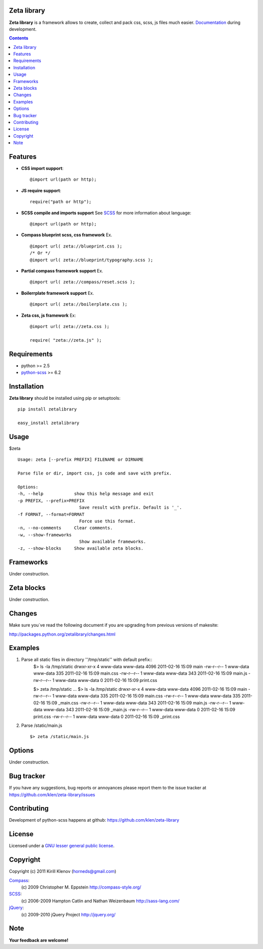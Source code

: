 Zeta library
============

**Zeta library** is a framework allows to create, collect and pack css, scss, js files much easier. Documentation_ during development.

.. contents::


Features
========
* **CSS import support**::

    @import url(path or http);

* **JS require support**::

    require("path or http");

* **SCSS compile and imports support** See SCSS_ for more information about language::

    @import url(path or http);

* **Compass blueprint scss, css framework** Ex. ::

    @import url( zeta://blueprint.css );
    /* Or */
    @import url( zeta://blueprint/typography.scss );


* **Partial compass framework support** Ex. ::

    @import url( zeta://compass/reset.scss );

* **Boilerrplate framework support** Ex. ::

    @import url( zeta://boilerplate.css );

* **Zeta css, js framework** Ex: ::

    @import url( zeta://zeta.css );

    require( "zeta://zeta.js" );


Requirements
=============
- python >= 2.5
- python-scss_ >= 6.2


Installation
============

**Zeta library** should be installed using pip or setuptools: ::

    pip install zetalibrary

    easy_install zetalibrary


Usage
=====

$zeta ::

    Usage: zeta [--prefix PREFIX] FILENAME or DIRNAME

    Parse file or dir, import css, js code and save with prefix.

    Options:
    -h, --help            show this help message and exit
    -p PREFIX, --prefix=PREFIX
                            Save result with prefix. Default is '_'.
    -f FORMAT, --format=FORMAT
                            Force use this format.
    -n, --no-comments     Clear comments.
    -w, --show-frameworks
                            Show available frameworks.
    -z, --show-blocks     Show available zeta blocks.


Frameworks
===========
Under construction.


Zeta blocks
============
Under construction.


Changes
=======

Make sure you`ve read the following document if you are upgrading from previous versions of makesite:

http://packages.python.org/zetalibrary/changes.html


Examples
==========
#. Parse all static files in directory ''/tmp/static'' with default prefix::
    $> ls -la /tmp/static
    drwxr-xr-x 4 www-data www-data 4096 2011-02-16 15:09 main
    -rw-r--r-- 1 www-data www-data  335 2011-02-16 15:09 main.css
    -rw-r--r-- 1 www-data www-data  343 2011-02-16 15:09 main.js
    -rw-r--r-- 1 www-data www-data    0 2011-02-16 15:09 print.css

    $> zeta /tmp/static
    ...
    $> ls -la /tmp/static
    drwxr-xr-x 4 www-data www-data 4096 2011-02-16 15:09 main
    -rw-r--r-- 1 www-data www-data  335 2011-02-16 15:09 main.css
    -rw-r--r-- 1 www-data www-data  335 2011-02-16 15:09 _main.css
    -rw-r--r-- 1 www-data www-data  343 2011-02-16 15:09 main.js
    -rw-r--r-- 1 www-data www-data  343 2011-02-16 15:09 _main.js
    -rw-r--r-- 1 www-data www-data    0 2011-02-16 15:09 print.css
    -rw-r--r-- 1 www-data www-data    0 2011-02-16 15:09 _print.css


#. Parse /static/main.js ::

    $> zeta /static/main.js


Options
==========
Under construction.


Bug tracker
===========

If you have any suggestions, bug reports or
annoyances please report them to the issue tracker
at https://github.com/klen/zeta-library/issues


Contributing
============

Development of python-scss happens at github: https://github.com/klen/zeta-library


License
=======

Licensed under a `GNU lesser general public license`_.


Copyright
=========

Copyright (c) 2011 Kirill Klenov (horneds@gmail.com)

Compass_:
    (c) 2009 Christopher M. Eppstein
    http://compass-style.org/

SCSS_:
    (c) 2006-2009 Hampton Catlin and Nathan Weizenbaum
    http://sass-lang.com/

jQuery_:
    (c) 2009-2010 jQuery Project
    http://jquery.org/


Note
====

**Your feedback are welcome!**

.. _Documentation: http://packages.python.org/zetalibrary/
.. _zeta-library: http://github.com/klen/zeta-library.git
.. _GNU lesser general public license: http://www.gnu.org/copyleft/lesser.html
.. _SCSS: http://sass-lang.com
.. _compass: http://compass-style.org/
.. _jQuery: http://jquery.com
.. _python-scss: http://packages.python.org/scss/
